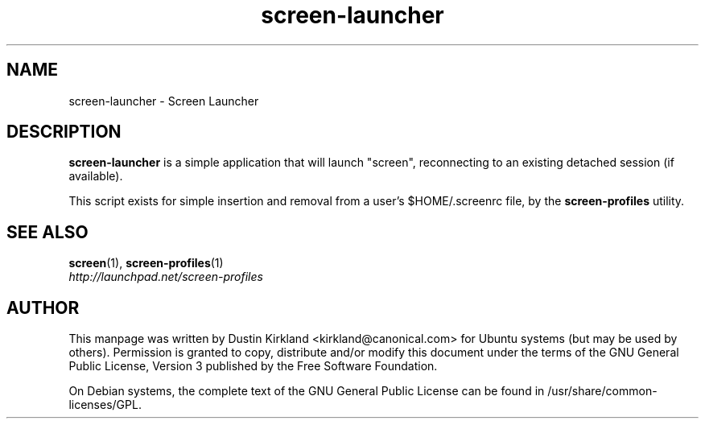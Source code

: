 .TH screen\-launcher 1 "16 Jan 2009" screen-profiles "screen-profiles"
.SH NAME
screen\-launcher \- Screen Launcher

.SH DESCRIPTION
\fBscreen\-launcher\fP is a simple application that will launch "screen", reconnecting to an existing detached session (if available).

This script exists for simple insertion and removal from a user's $HOME/.screenrc file, by the \fBscreen\-profiles\fP utility.

.SH "SEE ALSO"
.PD 0
.TP
\fBscreen\fP(1), \fBscreen\-profiles\fP(1)

.TP
\fIhttp://launchpad.net/screen-profiles\fP
.PD

.SH AUTHOR
This manpage was written by Dustin Kirkland <kirkland@canonical.com> for Ubuntu systems (but may be used by others).  Permission is granted to copy, distribute and/or modify this document under the terms of the GNU General Public License, Version 3 published by the Free Software Foundation.

On Debian systems, the complete text of the GNU General Public License can be found in /usr/share/common-licenses/GPL.
